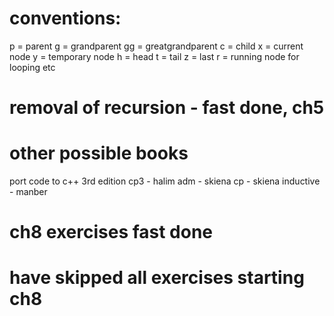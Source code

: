 * conventions:
p = parent
g = grandparent
gg = greatgrandparent
c = child
x = current node
y = temporary node
h = head
t = tail
z = last
r = running node for looping etc

* removal of recursion - fast done, ch5
* other possible books
port code to c++ 3rd edition
cp3 - halim
adm - skiena
cp - skiena
inductive - manber
* ch8 exercises fast done
* have skipped all exercises starting ch8
